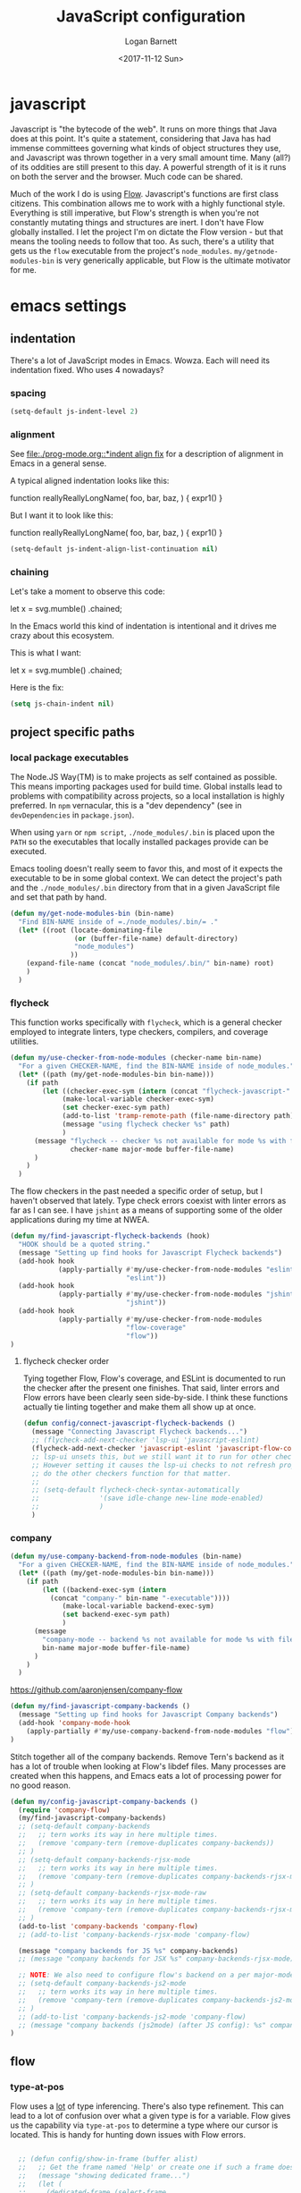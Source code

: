 #+TITLE:  JavaScript configuration
#+AUTHOR: Logan Barnett
#+EMAIL:  logustus@gmail.com
#+DATE:   <2017-11-12 Sun>
#+TAGS:   javascript org-mode config

* javascript
Javascript is "the bytecode of the web". It runs on more things that Java does
at this point. It's quite a statement, considering that Java has had immense
committees governing what kinds of object structures they use, and Javascript
was thrown together in a very small amount time. Many (all?) of its oddities are
still present to this day. A powerful strength of it is it runs on both the
server and the browser. Much code can be shared.

Much of the work I do is using [[https://flow.org][Flow]]. Javascript's functions are first class
citizens. This combination allows me to work with a highly functional style.
Everything is still imperative, but Flow's strength is when you're not
constantly mutating things and structures are inert. I don't have Flow globally
installed. I let the project I'm on dictate the Flow version - but that means
the tooling needs to follow that too. As such, there's a utility that gets us
the =flow= executable from the project's =node_modules=.
=my/getnode-modules-bin= is very generically applicable, but Flow is the
ultimate motivator for me.

* emacs settings
** indentation

There's a lot of JavaScript modes in Emacs. Wowza. Each will need its
indentation fixed. Who uses 4 nowadays?

*** spacing

#+name: config/javascript-indentation-spacing
#+begin_src emacs-lisp :results none :tangle no
(setq-default js-indent-level 2)
#+end_src

*** alignment

See [[file:./prog-mode.org::*indent align fix]] for a description of alignment in
Emacs in a general sense.

A typical aligned indentation looks like this:
#+begin_example js :results none
function reallyReallyLongName(
                              foo,
                              bar,
                              baz,
                             ) {
                               expr1()
                             }
#+end_example

But I want it to look like this:
#+begin_example js :results none
function reallyReallyLongName(
  foo,
  bar,
  baz,
) {
  expr1()
}
#+end_example

#+name: config/javascript-identation-align-fix
#+begin_src emacs-lisp :results none :tangle no
(setq-default js-indent-align-list-continuation nil)
#+end_src

*** chaining
Let's take a moment to observe this code:

#+begin_example javascript
let x = svg.mumble()
           .chained;
#+end_example

In the Emacs world this kind of indentation is intentional and it drives me
crazy about this ecosystem.

This is what I want:

#+begin_example javascript
let x = svg.mumble()
  .chained;
#+end_example

Here is the fix:

#+name: config/javascript-indentation-chaining
#+begin_src emacs-lisp :results none :tangle yes
(setq js-chain-indent nil)
#+end_src

** project specific paths
*** local package executables
    The Node.JS Way(TM) is to make projects as self contained as possible. This
    means importing packages used for build time. Global installs lead to
    problems with compatibility across projects, so a local installation is
    highly preferred. In =npm= vernacular, this is a "dev dependency" (see in
    =devDependencies= in =package.json=).

    When using =yarn= or =npm script=, =./node_modules/.bin= is placed upon the
    =PATH= so the executables that locally installed packages provide can be
    executed.

    Emacs tooling doesn't really seem to favor this, and most of it expects the
    executable to be in some global context. We can detect the project's path and
    the =./node_modules/.bin= directory from that in a given JavaScript file and
    set that path by hand.

   #+BEGIN_SRC emacs-lisp
(defun my/get-node-modules-bin (bin-name)
  "Find BIN-NAME inside of =./node_modules/.bin/= ."
  (let* ((root (locate-dominating-file
                (or (buffer-file-name) default-directory)
                "node_modules")
               ))
    (expand-file-name (concat "node_modules/.bin/" bin-name) root)
    )
  )
#+END_SRC

*** flycheck
This function works specifically with =flycheck=, which is a general checker
employed to integrate linters, type checkers, compilers, and coverage utilities.


#+BEGIN_SRC emacs-lisp
  (defun my/use-checker-from-node-modules (checker-name bin-name)
    "For a given CHECKER-NAME, find the BIN-NAME inside of node_modules."
    (let* ((path (my/get-node-modules-bin bin-name)))
      (if path
          (let ((checker-exec-sym (intern (concat "flycheck-javascript-" checker-name "-executable"))))
               (make-local-variable checker-exec-sym)
               (set checker-exec-sym path)
               (add-to-list 'tramp-remote-path (file-name-directory path))
               (message "using flycheck checker %s" path)
               )
        (message "flycheck -- checker %s not available for mode %s with file %s"
                 checker-name major-mode buffer-file-name)
        )
      )
    )
#+END_SRC

The flow checkers in the past needed a specific order of setup, but I haven't
observed that lately. Type check errors coexist with linter errors as far as I
can see. I have =jshint= as a means of supporting some of the older applications
during my time at NWEA.

#+BEGIN_SRC emacs-lisp
  (defun my/find-javascript-flycheck-backends (hook)
    "HOOK should be a quoted string."
    (message "Setting up find hooks for Javascript Flycheck backends")
    (add-hook hook
              (apply-partially #'my/use-checker-from-node-modules "eslint"
                               "eslint"))
    (add-hook hook
              (apply-partially #'my/use-checker-from-node-modules "jshint"
                               "jshint"))
    (add-hook hook
              (apply-partially #'my/use-checker-from-node-modules
                               "flow-coverage"
                               "flow"))
  )
#+END_SRC
**** flycheck checker order
     Tying together Flow, Flow's coverage, and ESLint is documented to run the
     checker after the present one finishes. That said, linter errors and Flow
     errors have been clearly seen side-by-side. I think these functions
     actually tie linting together and make them all show up at once.

     #+BEGIN_SRC emacs-lisp
       (defun config/connect-javascript-flycheck-backends ()
         (message "Connecting Javascript Flycheck backends...")
         ;; (flycheck-add-next-checker 'lsp-ui 'javascript-eslint)
         (flycheck-add-next-checker 'javascript-eslint 'javascript-flow-coverage)
         ;; lsp-ui unsets this, but we still want it to run for other checkers.
         ;; However setting it causes the lsp-ui checks to not refresh properly, nor
         ;; do the other checkers function for that matter.
         ;;
         ;; (setq-default flycheck-check-syntax-automatically
         ;;               '(save idle-change new-line mode-enabled)
         ;;               )
         )
     #+END_SRC

*** company
    :PROPERTIES:
    :CUSTOM_ID: emacs-settings--project-specific-paths--company
    :END:
#+BEGIN_SRC emacs-lisp
(defun my/use-company-backend-from-node-modules (bin-name)
  "For a given CHECKER-NAME, find the BIN-NAME inside of node_modules."
  (let* ((path (my/get-node-modules-bin bin-name)))
    (if path
        (let ((backend-exec-sym (intern
          (concat "company-" bin-name "-executable"))))
             (make-local-variable backend-exec-sym)
             (set backend-exec-sym path)
             )
      (message
        "company-mode -- backend %s not available for mode %s with file %s"
        bin-name major-mode buffer-file-name)
      )
    )
  )
#+END_SRC

https://github.com/aaronjensen/company-flow

#+BEGIN_SRC emacs-lisp
(defun my/find-javascript-company-backends ()
  (message "Setting up find hooks for Javascript Company backends")
  (add-hook 'company-mode-hook
    (apply-partially #'my/use-company-backend-from-node-modules "flow"))
)
#+END_SRC

Stitch together all of the company backends. Remove Tern's backend as it has a
lot of trouble when looking at Flow's libdef files. Many processes are created
when this happens, and Emacs eats a lot of processing power for no good reason.

#+BEGIN_SRC emacs-lisp
  (defun my/config-javascript-company-backends ()
    (require 'company-flow)
    (my/find-javascript-company-backends)
    ;; (setq-default company-backends
    ;;   ;; tern works its way in here multiple times.
    ;;   (remove 'company-tern (remove-duplicates company-backends))
    ;; )
    ;; (setq-default company-backends-rjsx-mode
    ;;   ;; tern works its way in here multiple times.
    ;;   (remove 'company-tern (remove-duplicates company-backends-rjsx-mode))
    ;; )
    ;; (setq-default company-backends-rjsx-mode-raw
    ;;   ;; tern works its way in here multiple times.
    ;;   (remove 'company-tern (remove-duplicates company-backends-rjsx-mode-raw))
    ;; )
    (add-to-list 'company-backends 'company-flow)
    ;; (add-to-list 'company-backends-rjsx-mode 'company-flow)

    (message "company backends for JS %s" company-backends)
    ;; (message "company backends for JSX %s" company-backends-rjsx-mode)

    ;; NOTE: We also need to configure flow's backend on a per major-mode basis.
    ;; (setq-default company-backends-js2-mode
    ;;   ;; tern works its way in here multiple times.
    ;;   (remove 'company-tern (remove-duplicates company-backends-js2-mode))
    ;; )
    ;; (add-to-list 'company-backends-js2-mode 'company-flow)
    ;; (message "company backends (js2mode) (after JS config): %s" company-backends-js2-mode)
  )
#+END_SRC

** flow
*** type-at-pos
    Flow uses a _lot_ of type inferencing. There's also type refinement. This
    can lead to a lot of confusion over what a given type is for a variable.
    Flow gives us the capability via =type-at-pos= to determine a type where our
    cursor is located. This is handy for hunting down issues with Flow errors.

#+BEGIN_SRC emacs-lisp :results none

    ;; (defun config/show-in-frame (buffer alist)
    ;;   ;; Get the frame named 'Help' or create one if such a frame does not exist
    ;;   (message "showing dedicated frame...")
    ;;   (let (
    ;;     (dedicated-frame (select-frame
    ;;       (or (cdr (assoc-string "flow-type" (make-frame-names-alist)))
    ;;         (make-frame '(
    ;;           (name . "flow-type")
    ;;           ;; (buffer-list . nil)
    ;;           ))
    ;;         )
    ;;       )
    ;;     ))
    ;;     ;; This assumes you want to display just one window in the dedicated frame
    ;;     (set-window-buffer (car (window-list dedicated-frame)) buffer nil)
    ;;     (display-buffer-pop-up-frame buffer alist)
    ;;     )
    ;;   )

    ;; (add-to-list 'display-buffer-alist
    ;;   '("^\\*flow-type\\*$" config/show-in-frame)
    ;; )

    (defun my/display-in-frame (display-buffer-name)
      (let (
            (buffer (get-buffer display-buffer-name))
            (frame (make-frame '(
                                 (name . "dedicated-frame")
                                 )
                               ))
            )
        (set-window-buffer (frame-first-window frame) buffer nil)
        (delete-other-windows (get-buffer-window buffer frame))
        (set-window-dedicated-p (get-buffer-window buffer frame) t)
        (set-buffer buffer)
        ;; `help-mode' allows q to be pressed to quit, and separates the stdout
        ;; and stderr visually.
        (help-mode)
        (local-set-key (kbd "q") 'delete-frame)
        )
      )

    (defun run-flow-type-at-pos ()
      (let (
            ;; (command (format "%s type-at-pos --from emacs %s %d %d"
            ;;                  flow-bin
            ;;                  file
            ;;                  line
            ;;                  (1+ col)))
            (command (format "cd %s && echo %s | %s type-at-pos --from emacs --path %s %d %d"
                           (file-name-directory (buffer-file-name))
                           (shell-quote-argument (buffer-string))
                             flow-bin
                           (buffer-file-name)
                             line
                             (1+ col)
  ))
            )
        (message "Running Flow from %s" flow-bin)
        (message (shell-command-to-string (format "%s --version" flow-bin)))
        (message (shell-command-to-string "echo \"$SHELL\""))
        (message "Running type-at-pos with %s" command)

        ;; (shell-command-to-string command "*flow-type*" "*flow-type*")
        (with-output-to-string
          (with-current-buffer
              standard-output
            (shell-command-on-region
             (point-min)
             (point-max)
             command
             "*flow-type*"
             nil
             nil
             t)
            )))
      )

    ;; (defun shell-command-to-string (command)
    ;;   "Execute shell command COMMAND and return its output as a string."
    ;;   (with-output-to-string
    ;;     (with-current-buffer
    ;;         standard-output
    ;;       (process-file shell-file-name nil t nil shell-command-switch command))))

    (defun flow-type-at-pos ()
      "Show flow type at the cursor."
      (interactive)
      (let ((file (buffer-file-name))
            (line (line-number-at-pos))
            (col (current-column))
            (flow-bin (my/get-node-modules-bin "flow"))
            )
        (get-buffer-create "*flow-type*")
        (run-flow-type-at-pos)
        (my/display-in-frame "*flow-type*")
        )
      )

#+END_SRC

*** flow-typed
The =flow-typed= repo provided third party type definitions for when a project
has none or doesn't bundle any in the consumed package.

Doom ignores it by default for =projectile= searches. We need to fix that.
Unfortunately requiring =projectile= from within the =js2-mode= config is the
only thing I can do to make it load in the correct order. Even after loading
=projectile= itself, =projectile-globally-ignored-directories= isn't present.

#+name: config/javascript-unignore-flow-typed
#+begin_src emacs-lisp :results none :tangle yes
(require 'projectile)
(setq projectile-globally-ignored-directories
      (remove "flow-typed" projectile-globally-ignored-directories))
#+end_src

Then we need to tie it together with projectile itself, and not specifically a
JavaScript mode. We need it to run if we are in a project with =dired=, not just
a JavaScript file. We may want to condense this into a single
[[file:./projectile.org]], but not today.
** multi-line

Modern JavaScript allows for tailing commas everywhere. See the default strategy
in [[file:./prog-mode.org]].

#+name: config/javascript-multi-line-commas
#+begin_src emacs-lisp :results none :tangle no
(multi-line-defhook js2 multi-line-add-trailing-comma-strategy t)
#+end_src
** prettier

For some projects I just want Prettier.js to format my code upon saving. This is
typically because standing up a pre-commit hook wouldn't be something my
organization used. For example, one place I've worked likes to place the editor
itself in charge of a lot of these kinds of linting and formatting things. So me
adding a pre-commit hook would be an uphill battle. Instead I can take advantage
of =.dir-locals.el= to start =pretty-js-mode=. To do that, we must bless the
minor mode in =safe-local-variable-values=.

#+name: config/javascript-allow-prettier-on-save
#+begin_src emacs-lisp :results none :tangle yes
;; (add-to-list 'safe-local-variable-values '(prettier-js-mode . nil))
(add-to-list 'safe-local-eval-forms '(prettier-js-mode . 1))
#+end_src


** big config
Finally, tie it all together on demand.

#+begin_src emacs-lisp :noweb yes :results none :tangle yes
  (defun my/js2-disable-global-variable-highlight ()
    "Disable js2 global variable highlight.  Wait.  Am I using this?"
    (font-lock-remove-keywords 'js2-mode 'js2-external-variable)
    )

  (defun my/fix-js2-rainbow-identifiers ()
    "Plea to the gods to fix rainbow-identifiers with js2-mode."
    (message "HACK: turning off rainbow-identifiers-mode")
    (rainbow-identifiers-mode 0)
    (message "HACK: turning back on rainbow-identifiers-mode")
    (rainbow-identifiers-mode 1)
    )

  ;; This is in its own function so it can be shared across javascript modes.
  ;; Sometimes we want to be in rjsx mode but other, lighter configurations
  ;; such as the inner-mode that org-babel uses can just get away with
  ;; js2-mode or something similar.
  (defun config/configure-javascript-mode (hook)
    "HOOK should be a quoted variable."
    ;; (require 'flycheck-flow)
    ;; (require 'rainbow-identifiers)
    (message "Configuring Javascript")
    ;; (add-hook 'js2-mode-hook 'flow-minor-enable-automatically)
    (setq-default flycheck-javascript-flow-args '("--respect-pragma"))
    ;; This was found in my .spacemacs file. I don't know how it got there, and
    ;; the variable is undocumented. It is also set above. Commented until I learn
    ;; more.
    ;; (custom-set-variables '(flycheck-javascript-flow-args nil t))
    (add-to-list 'grep-find-ignored-directories "node_modules")
    <<config/javascript-indentation-chaining>>
    <<config/javascript-indentation-spacing>>
    <<config/javascript-identation-align-fix>>
    <<config/javascript-unignore-flow-typed>>
    (setq-default js2-strict-missing-semi-warning nil)
    (setq-default js2-strict-trailing-comma-warning nil)
    (setq-default js2-mode-show-parse-errors nil)
    (setq-default js2-highlight-external-variables nil)
    ;; (setq-default js2-mode-toggle-warnings-and-errors 0)
    (setq-default js2-mode-show-strict-warnings nil)
    ;; (add-hook 'js2-mode 'js2-mode-toggle-warnings-and-errors)
    ;; (add-hook 'js2-mode 'my/disable-js2-global-var-highlight)

    ;; TODO: See what this setting does. It relates to this issue, which I'm not
    ;; necessarily having trouble with, but am curious about.
    ;; https://www.reddit.com/r/spacemacs/comments/9owc4b/javascript_typescript_indentation/
    ;; (setq js-indent-align-list-continuation nil)

    ;; prevent indentation from lining up with a prior line's glyph
    ;; this will make it so fighting is less necessary to appease linters
    (setq-default js2-pretty-multiline-declarations nil)
    (my/find-javascript-flycheck-backends hook)
;; TODO: Fix this. Doesn't work in a post-Doom era.
    ;; (config/connect-javascript-flycheck-backends)

    ;; (my/config-javascript-company-backends)
    ;; Setting this locally should work because it's only for this individual
    ;; buffer, and not the project. This should survive buffer renames/moves.
    ;; (setq-local lsp-clients-flow-server
    ;;             (concat (projectile-project-root) "node_modules/.bin/flow")
    ;;             )

    ;; ugh debugging company
    ;; (defun company-flow-prefix ()
    ;;   (interactive)
    ;;   (message "result: %s" (company-flow--prefix))
    ;; )
  )

  (require 'use-package)
  (use-package "js2-mode"
    :defer t
    :init
    (message "initializing Javascript via js2-mode")
    (add-hook 'js2-mode #'my/config-javascript-company-backends)
    (add-hook 'js2-mode #'lsp)

    :config
    (config/configure-javascript-mode 'js2-mode-hook)
    (require 'grep)
    (require 'flycheck)
    (require 'multi-line)
    <<config/javascript-multi-line-commas>>
    <<config/javascript-allow-prettier-on-save>>
  )

  (use-package "rjsx-mode"
    :defer t
    :init
    (message "initializing Javascript via rjsx-mode")
    ;; (add-to-list 'auto-mode-alist '("\\.js" . rjsx-mode))
    (add-hook 'rjsx-mode #'my/config-javascript-company-backends)
    (add-hook 'rjsx-mode #'lsp)

    :config
    (config/configure-javascript-mode 'rjsx-mode-hook)
    (require 'grep)
    (require 'flycheck)
    (require 'multi-line)
    <<config/javascript-multi-line-commas>>
    ;; Turn off auto closing of tags (it's usually wrong anyways).
    (define-key rjsx-mode-map "<" nil)
    (define-key rjsx-mode-map (kbd "C-d") nil)
    (define-key rjsx-mode-map ">" nil)
    <<config/javascript-allow-prettier-on-save>>
  )

;; Utterly shameless lift from
;; https://github.com/emacs-typescript/typescript.el/issues/4#issuecomment-873485004
;; @josemiguelo even uses 2 spaces! *Swoon*
(use-package typescript-mode
  :ensure t
  :init
  (define-derived-mode typescript-tsx-mode typescript-mode "tsx")
  :config
  (setq typescript-indent-level 2)
  (add-hook 'typescript-mode #'subword-mode)
  (add-to-list 'auto-mode-alist '("\\.tsx?\\'" . typescript-tsx-mode))
  <<config/javascript-allow-prettier-on-save>>
  )

(use-package tree-sitter
  :ensure t
  :hook ((typescript-mode . tree-sitter-hl-mode)
         (typescript-tsx-mode . tree-sitter-hl-mode))
  )

(use-package tree-sitter-langs
  :ensure t
  :after tree-sitter
  :config
  (tree-sitter-require 'tsx)
  (add-to-list 'tree-sitter-major-mode-language-alist '(typescript-tsx-mode . tsx))
  )

#+end_src

*** js-mode
#+begin_src emacs-lisp :results none :noweb yes
;; (use-package "js-mode"
;;   :init
;;   (message "Initializing JavaScript via js-mode.")
;;   :config
;;   <<config/javascript-indentation>>
;;   )
#+end_src
